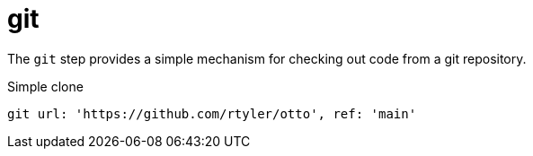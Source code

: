 = git


The `git` step provides a simple mechanism for checking out code from a git
repository.


.Simple clone
[source]
----
git url: 'https://github.com/rtyler/otto', ref: 'main'
----

